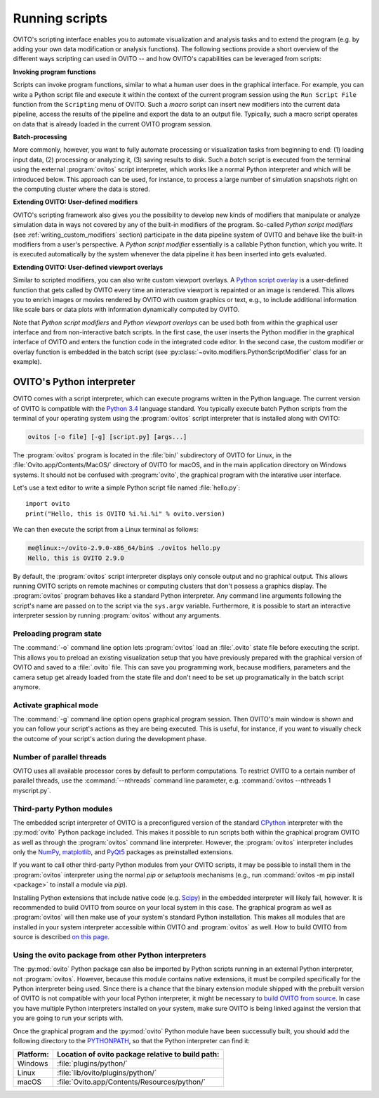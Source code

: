 ==================================
Running scripts
==================================

OVITO's scripting interface enables you to automate visualization and analysis tasks and to extend the 
program (e.g. by adding your own data modification or analysis functions). 
The following sections provide a short overview of the different ways scripting can used in OVITO --
and how OVITO's capabilities can be leveraged from scripts:

**Invoking program functions** 

Scripts can invoke program functions, similar to what a human user does in the graphical interface.
For example, you can write a Python script file and execute it within the context of the current program
session using the ``Run Script File`` function from the ``Scripting`` menu of OVITO. 
Such a *macro* script can insert new modifiers into the current data pipeline, access the results of the 
pipeline and export the data to an output file. Typically, such a macro script operates on data that is already 
loaded in the current OVITO program session.
 
**Batch-processing** 

More commonly, however, you want to fully automate processing or visualization tasks from beginning to end: (1) loading input data, (2) processing or analyzing it, 
(3) saving results to disk. Such a *batch* script is executed from the terminal using the external :program:`ovitos` script interpreter, 
which works like a normal Python interpreter and which will be introduced below. This approach can
be used, for instance, to process a large number of simulation snapshots right on the computing cluster where the data is stored.
 
**Extending OVITO: User-defined modifiers** 

OVITO's scripting framework also gives you the possibility to develop new kinds of modifiers that manipulate 
or analyze simulation data in ways not covered by any of the built-in modifiers of the program. 
So-called *Python script modifiers* (see :ref:`writing_custom_modifiers` section) participate in the data pipeline system of 
OVITO and behave like the built-in modifiers from a user's perspective. A *Python script modifier* essentially is
a callable Python function, which you write. It is executed automatically by the system whenever the data pipeline it has been inserted into gets evaluated.

**Extending OVITO: User-defined viewport overlays** 

Similar to scripted modifiers, you can also write custom viewport overlays. 
A `Python script overlay <../../viewport_overlays.python_script.html>`_ is a user-defined function that gets called by OVITO every time 
an interactive viewport is repainted or an image is rendered. This allows you to enrich images or movies rendered by OVITO with custom graphics or text, e.g., to include 
additional information like scale bars or data plots with information dynamically computed by OVITO.

Note that *Python script modifiers* and *Python viewport overlays* can be used both from within the graphical user interface 
and from non-interactive batch scripts. In the first case, the user inserts the Python modifier in the
graphical interface of OVITO and enters the function code in the integrated code editor. In the second case,
the custom modifier or overlay function is embedded in the batch script (see :py:class:`~ovito.modifiers.PythonScriptModifier` class for an example).

OVITO's Python interpreter
----------------------------------

OVITO comes with a script interpreter, which can execute programs written in the Python language.
The current version of OVITO is compatible with the `Python 3.4 <https://docs.python.org/3.4/>`_ language standard. 
You typically execute batch Python scripts from the terminal of your operating system using the :program:`ovitos` script interpreter that is installed 
along with OVITO:

.. code-block:: shell-session

	ovitos [-o file] [-g] [script.py] [args...]
	
The :program:`ovitos` program is located in the :file:`bin/` subdirectory of OVITO for Linux, in the 
:file:`Ovito.app/Contents/MacOS/` directory of OVITO for macOS, and in the main application directory 
on Windows systems. It should not be confused with :program:`ovito`, the graphical program with the 
interative user interface.

Let's use a text editor to write a simple Python script file named :file:`hello.py`::

	import ovito
	print("Hello, this is OVITO %i.%i.%i" % ovito.version)

We can then execute the script from a Linux terminal as follows:

.. code-block:: shell-session

	me@linux:~/ovito-2.9.0-x86_64/bin$ ./ovitos hello.py
	Hello, this is OVITO 2.9.0
	
By default, the :program:`ovitos` script interpreter displays only console output and no graphical output.
This allows running OVITO scripts on remote machines or computing clusters that don't possess a graphics display. 
The :program:`ovitos` program behaves like a standard Python interpreter. Any command line arguments following the 
script's name are passed on to the script via the ``sys.argv`` variable. Furthermore, it is possible to start 
an interactive interpreter session by running :program:`ovitos` without any arguments.

Preloading program state
^^^^^^^^^^^^^^^^^^^^^^^^^^^^^^^

The :command:`-o` command line option lets :program:`ovitos` load an :file:`.ovito` state file before executing the
script. This allows you to preload an existing visualization setup that you have 
previously prepared with the graphical version of OVITO and saved to a :file:`.ovito` file. This can save you programming
work, because modifiers, parameters and the camera setup get already loaded from the state file and 
don't need to be set up programatically in the batch script anymore.

Activate graphical mode
^^^^^^^^^^^^^^^^^^^^^^^^^^^^^^^^^^^^

The :command:`-g` command line option opens graphical program session. Then OVITO's main window is shown
and you can follow your script's actions as they are being executed. This is useful, for instance, if you want to visually 
check the outcome of your script's action during the development phase.

Number of parallel threads
^^^^^^^^^^^^^^^^^^^^^^^^^^^^^^^^^^^^^^^^^^^^^^^^^^^^^^^^^^

OVITO uses all available processor cores by default to perform computations. To restrict OVITO
to a certain number of parallel threads, use the :command:`--nthreads` command line parameter, e.g. :command:`ovitos --nthreads 1 myscript.py`.

Third-party Python modules
^^^^^^^^^^^^^^^^^^^^^^^^^^^^^^^^^^^^^^^^^^^^^^^^^^^^^^^^^^

The embedded script interpreter of OVITO is a preconfigured version of the standard `CPython <https://en.wikipedia.org/wiki/CPython>`_ interpreter with the
:py:mod:`ovito` Python package included. This makes it possible to run scripts both within the graphical program OVITO as well as through the :program:`ovitos`
command line interpreter. However, the :program:`ovitos` interpreter includes only the `NumPy <http://www.numpy.org/>`_, `matplotlib <http://matplotlib.org/>`_, 
and `PyQt5 <http://pyqt.sourceforge.net/Docs/PyQt5/>`_ packages as preinstalled extensions.

If you want to call other third-party Python modules from your OVITO scripts, it may be possible to install them in the 
:program:`ovitos` interpreter using the normal *pip* or *setuptools* mechanisms 
(e.g., run :command:`ovitos -m pip install <package>` to install a module via *pip*).

Installing Python extensions that include native code (e.g. `Scipy <http://www.scipy.org>`_) in the embedded interpreter 
will likely fail, however. It is recommended to build OVITO from source on your local system in this case. 
The graphical program as well as :program:`ovitos` will then make use of your system's standard Python installation.
This makes all modules that are installed in your system interpreter accessible within OVITO and :program:`ovitos` as well.
How to build OVITO from source is described `on this page <http://www.ovito.org/manual/development.html>`_.

Using the ovito package from other Python interpreters
^^^^^^^^^^^^^^^^^^^^^^^^^^^^^^^^^^^^^^^^^^^^^^^^^^^^^^^^^^^^^^^^^^^^^^

The :py:mod:`ovito` Python package can also be imported by Python scripts running in an external Python interpreter, not :program:`ovitos`. 
However, because this module contains native extensions, it must be compiled specifically for the Python interpreter being used. 
Since there is a chance that the binary extension module shipped with the prebuilt version of OVITO is not compatible 
with your local Python interpreter, it might be necessary to `build OVITO from source <http://www.ovito.org/manual/development.html>`_.
In case you have multiple Python interpreters installed on your system, make sure OVITO is being linked against the 
version that you are going to run your scripts with.

Once the graphical program and the :py:mod:`ovito` Python module have been successully built, 
you should add the following directory to the `PYTHONPATH <https://docs.python.org/3/using/cmdline.html#envvar-PYTHONPATH>`_,
so that the Python interpreter can find it:

=============== ===========================================================
Platform:        Location of ovito package relative to build path:
=============== ===========================================================
Windows         :file:`plugins/python/`
Linux           :file:`lib/ovito/plugins/python/`
macOS           :file:`Ovito.app/Contents/Resources/python/`
=============== ===========================================================

